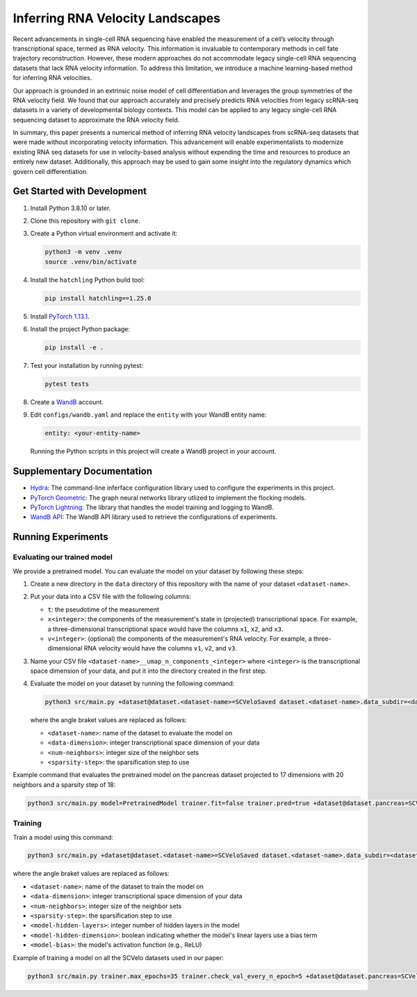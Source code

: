 Inferring RNA Velocity Landscapes
=================================

Recent advancements in single-cell RNA sequencing have enabled the measurement of a cell’s velocity through transcriptional space, termed as RNA velocity.
This information is invaluable to contemporary methods in cell fate trajectory reconstruction.
However, these modern approaches do not accommodate legacy single-cell RNA sequencing datasets that lack RNA velocity information.
To address this limitation, we introduce a machine learning-based method for inferring RNA velocities.

Our approach is grounded in an extrinsic noise model of cell differentiation and leverages the group symmetries of the RNA velocity field.
We found that our approach accurately and precisely predicts RNA velocities from legacy scRNA-seq datasets in a variety of developmental biology contexts.
This model can be applied to any legacy single-cell RNA sequencing dataset to approximate the RNA velocity field.

In summary, this paper presents a numerical method of inferring RNA velocity landscapes from scRNA-seq datasets that were made without incorporating velocity information.
This advancement will enable experimentalists to modernize existing RNA seq datasets for use in velocity-based analysis without expending the time and resources to produce an entirely new dataset.
Additionally, this approach may be used to gain some insight into the regulatory dynamics which govern cell differentiation.

Get Started with Development
----------------------------

#. Install Python 3.8.10 or later.
#. Clone this repository with ``git clone``.
#. Create a Python virtual environment and activate it:

   .. code-block:: bash

      python3 -m venv .venv
      source .venv/bin/activate

#. Install the ``hatchling`` Python build tool:

   .. code-block:: bash

      pip install hatchling==1.25.0

#. Install `PyTorch 1.13.1 <pytorch.org/get-started/previous-versions/#v1131>`_.

#. Install the project Python package:

   .. code-block:: bash

      pip install -e .

#. Test your installation by running pytest:

   .. code-block:: bash

      pytest tests

#. Create a `WandB <wandb.ai/home>`_ account.
#. Edit ``configs/wandb.yaml`` and replace the ``entity`` with your WandB entity name:

   .. code-block:: yaml

      entity: <your-entity-name>

   Running the Python scripts in this project will create a WandB project in your account.

Supplementary Documentation
---------------------------

* `Hydra <https://hydra.cc/docs/1.3/intro/>`_: The command-line inferface configuration library used to configure the experiments in this project.
* `PyTorch Geometric <https://pytorch-geometric.readthedocs.io/en/2.4.0/index.html>`_: The graph neural networks library utlized to implement the flocking models.
* `PyTorch Lightning <https://lightning.ai/docs/pytorch/2.2.2/>`_: The library that handles the model training and logging to WandB.
* `WandB API <https://docs.wandb.ai/ref/python/public-api/api>`_: The WandB API library used to retrieve the configurations of experiments.

Running Experiments
-------------------

Evaluating our trained model
^^^^^^^^^^^^^^^^^^^^^^^^^^^^

We provide a pretrained model.
You can evaluate the model on your dataset by following these steps:

#. Create a new directory in the ``data`` directory of this repository with the name of your dataset ``<dataset-name>``.
#. Put your data into a CSV file with the following columns:

   - ``t``: the pseudotime of the measurement
   - ``x<integer>``: the components of the measurement's state in (projected) transcriptional space.
     For example, a three-dimensional transcriptional space would have the columns ``x1``, ``x2``, and ``x3``.
   - ``v<integer>``: (optional) the components of the measurement's RNA velocity.
     For example, a three-dimensional RNA velocity would have the columns ``v1``, ``v2``, and ``v3``.

#. Name your CSV file ``<dataset-name>__umap_n_components_<integer>`` where ``<integer>`` is the transcriptional space dimension of your data, and put it into the directory created in the first step.
#. Evaluate the model on your dataset by running the following command:

   .. code-block:: bash

      python3 src/main.py +dataset@dataset.<dataset-name>=SCVeloSaved dataset.<dataset-name>.data_subdir=<dataset-name> dataset.<dataset-name>.umap.n_components=<data-dimension> dataset.<dataset-name>.num_neighbors=<num-neighbors> dataset.<dataset-name>.sparsify_step_time=<sparsity-step> model=PretrainedModel trainer.fit=false trainer.pred=true

   where the angle braket values are replaced as follows:

   * ``<dataset-name>``: name of the dataset to evaluate the model on
   * ``<data-dimension>``: integer transcriptional space dimension of your data
   * ``<num-neighbors>``: integer size of the neighbor sets
   * ``<sparsity-step>``: the sparsification step to use

Example command that evaluates the pretrained model on the pancreas dataset projected to 17 dimensions with 20 neighbors and a sparsity step of 18:

.. code-block:: bash

   python3 src/main.py model=PretrainedModel trainer.fit=false trainer.pred=true +dataset@dataset.pancreas=SCVeloSaved dataset.pancreas.umap.n_components=17 dataset.pancreas.data_subdir=pancreas dataset.pancreas.num_neighbors=20 dataset.pancreas.sparsify_step_time=18

Training
^^^^^^^^

Train a model using this command:

.. code-block:: bash

   python3 src/main.py +dataset@dataset.<dataset-name>=SCVeloSaved dataset.<dataset-name>.data_subdir=<dataset-name> dataset.<dataset-name>.umap.n_components=<data-dimension> dataset.<dataset-name>.num_neighbors=<num-neighbors> dataset.<dataset-name>.sparsify_step_time=<sparsity-step> model.hidden.layers=<model-hidden-layers> model.hidden.dim=<model-hidden-dimension> model.bias=<model-bias> model.activation=<model-activation>

where the angle braket values are replaced as follows:

* ``<dataset-name>``: name of the dataset to train the model on
* ``<data-dimension>``: integer transcriptional space dimension of your data
* ``<num-neighbors>``: integer size of the neighbor sets
* ``<sparsity-step>``: the sparsification step to use
* ``<model-hidden-layers>``: integer number of hidden layers in the model
* ``<model-hidden-dimension>``: boolean indicating whether the model's linear layers use a bias term
* ``<model-bias>``: the model's activation function (e.g., ReLU)

Example of training a model on all the SCVelo datasets used in our paper:

.. code-block:: bash

   python3 src/main.py trainer.max_epochs=35 trainer.check_val_every_n_epoch=5 +dataset@dataset.pancreas=SCVeloSaved dataset.pancreas.umap.n_components=17 dataset.pancreas.data_subdir=pancreas dataset.pancreas.num_neighbors=20 dataset.pancreas.sparsify_step_time=18 +dataset@dataset.dentategyrus=SCVeloSaved dataset.dentategyrus.umap.n_components=17 dataset.dentategyrus.data_subdir=dentategyrus dataset.dentategyrus.num_neighbors=20 dataset.dentategyrus.sparsify_step_time=14 +dataset@dataset.bonemarrow=SCVeloSaved dataset.bonemarrow.umap.n_components=17 dataset.bonemarrow.data_subdir=bonemarrow dataset.bonemarrow.num_neighbors=20 dataset.bonemarrow.sparsify_step_time=28 +dataset@dataset.forebrain=SCVeloSaved dataset.forebrain.umap.n_components=17 dataset.forebrain.data_subdir=forebrain dataset.forebrain.num_neighbors=20 dataset.forebrain.sparsify_step_time=100 model.hidden.layers=9 model.hidden.dim=7 model.bias=false model.activation=ReLU dataset.forebrain.reverse_velocities=true
